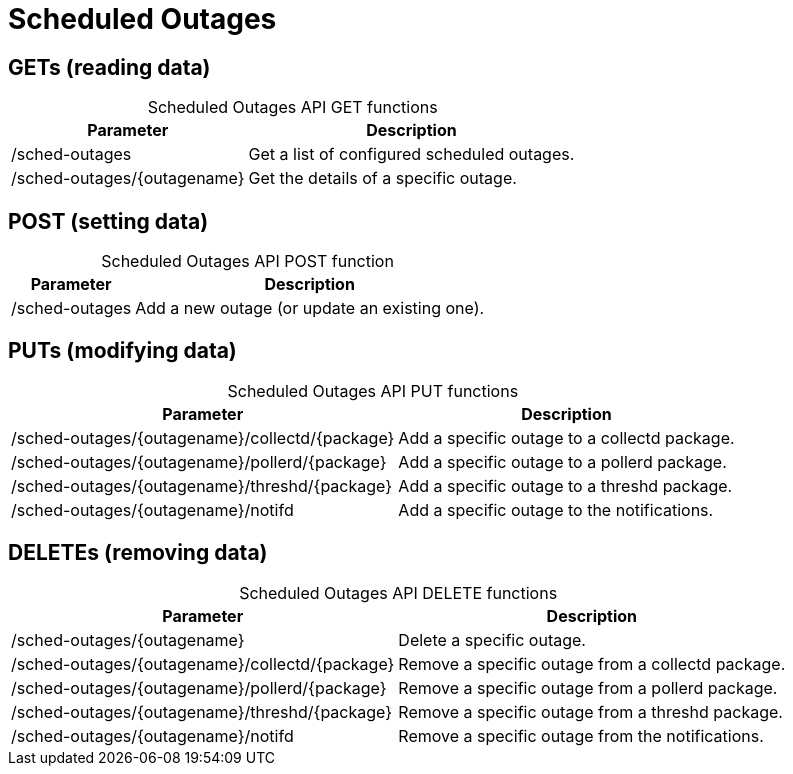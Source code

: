 
= Scheduled Outages

== GETs (reading data)

[caption=]
.Scheduled Outages API GET functions
[options="autowidth"]
|===
| Parameter | Description

| /sched-outages
| Get a list of configured scheduled outages.

| /sched-outages/\{outagename}
| Get the details of a specific outage.
|===

== POST (setting data)

[caption=]
.Scheduled Outages API POST function
[options="autowidth"]
|===
| Parameter | Description

| /sched-outages
| Add a new outage (or update an existing one).
|===

== PUTs (modifying data)

[caption=]
.Scheduled Outages API PUT functions
[options="autowidth"]
|===
| Parameter | Description

| /sched-outages/\{outagename}/collectd/\{package}
| Add a specific outage to a collectd package.

| /sched-outages/\{outagename}/pollerd/\{package}
| Add a specific outage to a pollerd package.

| /sched-outages/\{outagename}/threshd/\{package}
| Add a specific outage to a threshd package.

| /sched-outages/\{outagename}/notifd
| Add a specific outage to the notifications.
|===

== DELETEs (removing data)

[caption=]
.Scheduled Outages API DELETE functions
[options="autowidth"]
|===
| Parameter | Description

| /sched-outages/\{outagename}
| Delete a specific outage.

| /sched-outages/\{outagename}/collectd/\{package}
| Remove a specific outage from a collectd package.

| /sched-outages/\{outagename}/pollerd/\{package}
| Remove a specific outage from a pollerd package.

| /sched-outages/\{outagename}/threshd/\{package}
| Remove a specific outage from a threshd package.

| /sched-outages/\{outagename}/notifd
| Remove a specific outage from the notifications.
|===
